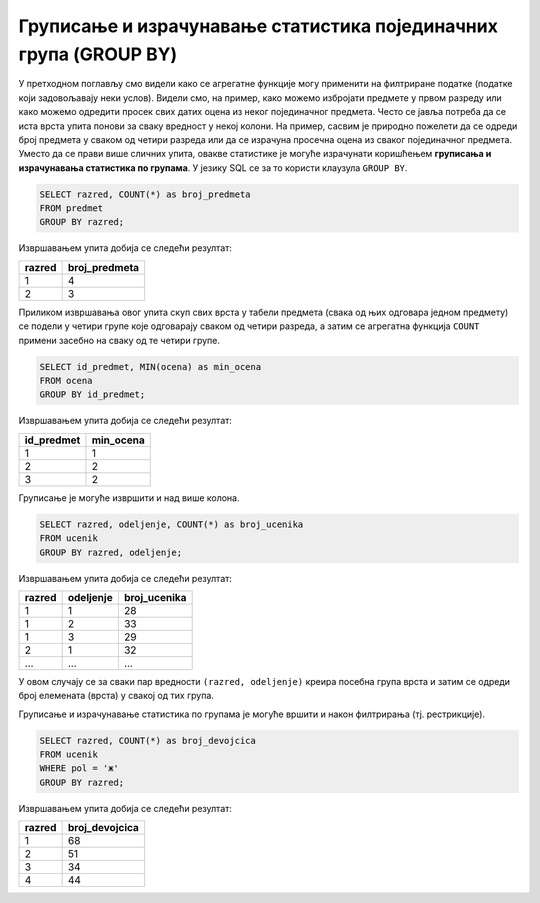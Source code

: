 .. -*- mode: rst -*-

Груписање и израчунавање статистика појединачних група (GROUP BY)
-----------------------------------------------------------------

У претходном поглављу смо видели како се агрегатне функције могу
применити на филтриране податке (податке који задовољавају неки
услов). Видели смо, на пример, како можемо избројати предмете у првом
разреду или како можемо одредити просек свих датих оцена из неког
појединачног предмета. Често се јавља потреба да се иста врста упита
понови за сваку вредност у некој колони. На пример, сасвим је природно
пожелети да се одреди број предмета у сваком од четири разреда или да
се израчуна просечна оцена из сваког појединачног предмета. Уместо да
се прави више сличних упита, овакве статистике је могуће израчунати
коришћењем **груписања и израчунавања статистика по групама**. У
језику SQL се за то користи клаузула ``GROUP BY``.

.. questionnote::
   
   Приказати број предмета у сваком од разреда.

.. code-block:: sql

   SELECT razred, COUNT(*) as broj_predmeta
   FROM predmet
   GROUP BY razred;

Извршавањем упита добија се следећи резултат:

.. csv-table::
   :header:  "razred", "broj_predmeta"

   1, 4
   2, 3

Приликом извршавања овог упита скуп свих врста у табели предмета
(свака од њих одговара једном предмету) се подели у четири групе које
одговарају сваком од четири разреда, а затим се агрегатна функција
``COUNT`` примени засебно на сваку од те четири групе.

.. questionnote::
   
   Приказати најмању оцену из сваког предмета.
   
.. code-block:: sql
                
   SELECT id_predmet, MIN(ocena) as min_ocena
   FROM ocena
   GROUP BY id_predmet;

Извршавањем упита добија се следећи резултат:

.. csv-table::
   :header:  "id_predmet", "min_ocena"

   1, 1
   2, 2
   3, 2

Груписање је могуће извршити и над више колона.

.. questionnote::

   Приказати број ученика у сваком од одељења.

.. code-block:: sql
   
   SELECT razred, odeljenje, COUNT(*) as broj_ucenika
   FROM ucenik
   GROUP BY razred, odeljenje;

Извршавањем упита добија се следећи резултат:

.. csv-table::
   :header:  "razred", "odeljenje", "broj_ucenika"

   1, 1, 28
   1, 2, 33
   1, 3, 29
   2, 1, 32
   ..., ..., ...

У овом случају се за сваки пар вредности ``(razred, odeljenje)``
креира посебна група врста и затим се одреди број елемената (врста) у
свакој од тих група.

Груписање и израчунавање статистика по групама је могуће вршити и
након филтрирања (тј. рестрикције).

.. questionnote::

   Приказати број девојчица у сваком разреду.
   
.. code-block:: sql
   
   SELECT razred, COUNT(*) as broj_devojcica
   FROM ucenik
   WHERE pol = 'ж'
   GROUP BY razred;

Извршавањем упита добија се следећи резултат:

.. csv-table::
   :header:  "razred", "broj_devojcica"

   1, 68
   2, 51
   3, 34
   4, 44

